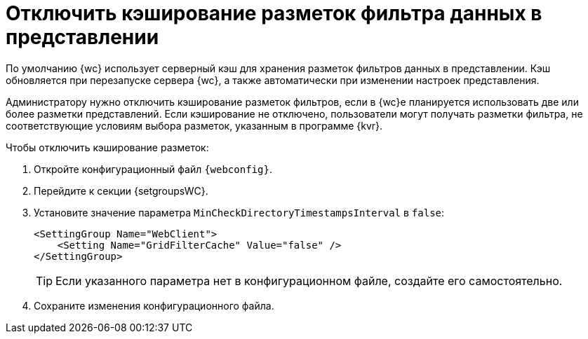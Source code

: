 = Отключить кэширование разметок фильтра данных в представлении

По умолчанию {wc} использует серверный кэш для хранения разметок фильтров данных в представлении. Кэш обновляется при перезапуске сервера {wc}, а также автоматически при изменении настроек представления.

Администратору нужно отключить кэширование разметок фильтров, если в {wc}е планируется использовать две или более разметки представлений. Если кэширование не отключено, пользователи могут получать разметки фильтра, не соответствующие условиям выбора разметок, указанным в программе {kvr}.

.Чтобы отключить кэширование разметок:
. Откройте конфигурационный файл `{webconfig}`.
. Перейдите к секции {setgroupsWC}.
. Установите значение параметра `MinCheckDirectoryTimestampsInterval` в `false`:
+
[source,]
----
<SettingGroup Name="WebClient">
    <Setting Name="GridFilterCache" Value="false" />
</SettingGroup>
----
+
TIP: Если указанного параметра нет в конфигурационном файле, создайте его самостоятельно.
+
. Сохраните изменения конфигурационного файла.
